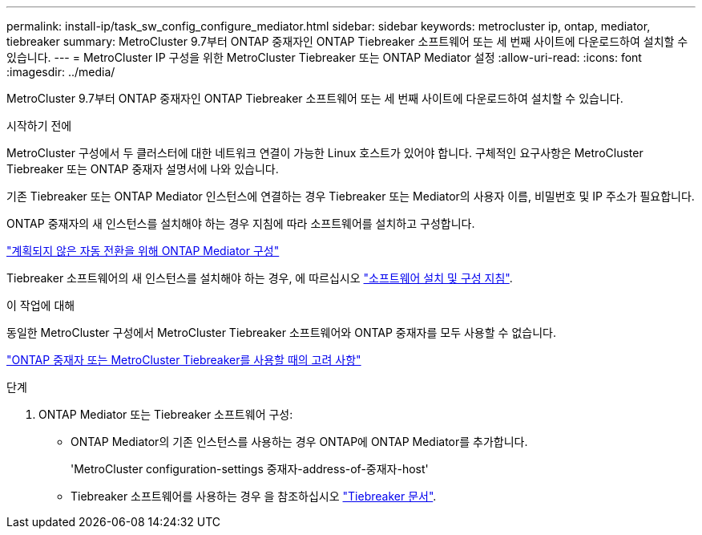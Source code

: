 ---
permalink: install-ip/task_sw_config_configure_mediator.html 
sidebar: sidebar 
keywords: metrocluster ip, ontap, mediator, tiebreaker 
summary: MetroCluster 9.7부터 ONTAP 중재자인 ONTAP Tiebreaker 소프트웨어 또는 세 번째 사이트에 다운로드하여 설치할 수 있습니다. 
---
= MetroCluster IP 구성을 위한 MetroCluster Tiebreaker 또는 ONTAP Mediator 설정
:allow-uri-read: 
:icons: font
:imagesdir: ../media/


[role="lead"]
MetroCluster 9.7부터 ONTAP 중재자인 ONTAP Tiebreaker 소프트웨어 또는 세 번째 사이트에 다운로드하여 설치할 수 있습니다.

.시작하기 전에
MetroCluster 구성에서 두 클러스터에 대한 네트워크 연결이 가능한 Linux 호스트가 있어야 합니다. 구체적인 요구사항은 MetroCluster Tiebreaker 또는 ONTAP 중재자 설명서에 나와 있습니다.

기존 Tiebreaker 또는 ONTAP Mediator 인스턴스에 연결하는 경우 Tiebreaker 또는 Mediator의 사용자 이름, 비밀번호 및 IP 주소가 필요합니다.

ONTAP 중재자의 새 인스턴스를 설치해야 하는 경우 지침에 따라 소프트웨어를 설치하고 구성합니다.

link:concept_mediator_requirements.html["계획되지 않은 자동 전환을 위해 ONTAP Mediator 구성"]

Tiebreaker 소프트웨어의 새 인스턴스를 설치해야 하는 경우, 에 따르십시오 link:../tiebreaker/concept_overview_of_the_tiebreaker_software.html["소프트웨어 설치 및 구성 지침"].

.이 작업에 대해
동일한 MetroCluster 구성에서 MetroCluster Tiebreaker 소프트웨어와 ONTAP 중재자를 모두 사용할 수 없습니다.

link:../install-ip/concept_considerations_mediator.html["ONTAP 중재자 또는 MetroCluster Tiebreaker를 사용할 때의 고려 사항"]

.단계
. ONTAP Mediator 또는 Tiebreaker 소프트웨어 구성:
+
** ONTAP Mediator의 기존 인스턴스를 사용하는 경우 ONTAP에 ONTAP Mediator를 추가합니다.
+
'MetroCluster configuration-settings 중재자-address-of-중재자-host'

** Tiebreaker 소프트웨어를 사용하는 경우 을 참조하십시오 link:../tiebreaker/concept_overview_of_the_tiebreaker_software.html["Tiebreaker 문서"].



